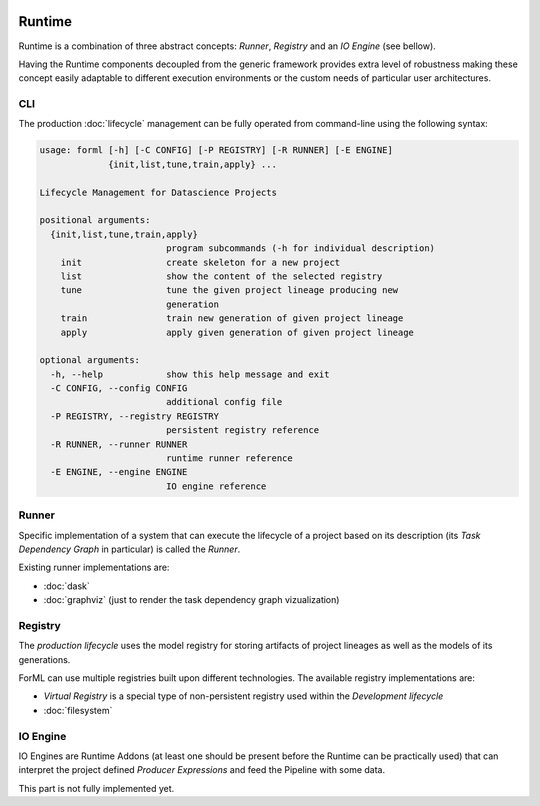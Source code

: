  .. Licensed to the Apache Software Foundation (ASF) under one
    or more contributor license agreements.  See the NOTICE file
    distributed with this work for additional information
    regarding copyright ownership.  The ASF licenses this file
    to you under the Apache License, Version 2.0 (the
    "License"); you may not use this file except in compliance
    with the License.  You may obtain a copy of the License at
 ..   http://www.apache.org/licenses/LICENSE-2.0
 .. Unless required by applicable law or agreed to in writing,
    software distributed under the License is distributed on an
    "AS IS" BASIS, WITHOUT WARRANTIES OR CONDITIONS OF ANY
    KIND, either express or implied.  See the License for the
    specific language governing permissions and limitations
    under the License.

Runtime
=======

Runtime is a combination of three abstract concepts: *Runner*, *Registry* and an *IO Engine* (see bellow).

Having the Runtime components decoupled from the generic framework provides extra level of robustness making
these concept easily adaptable to different execution environments or the custom needs of particular user architectures.

CLI
---

The production :doc:`lifecycle` management can be fully operated from command-line using the following syntax:

.. code-block:: none

    usage: forml [-h] [-C CONFIG] [-P REGISTRY] [-R RUNNER] [-E ENGINE]
                 {init,list,tune,train,apply} ...

    Lifecycle Management for Datascience Projects

    positional arguments:
      {init,list,tune,train,apply}
                            program subcommands (-h for individual description)
        init                create skeleton for a new project
        list                show the content of the selected registry
        tune                tune the given project lineage producing new
                            generation
        train               train new generation of given project lineage
        apply               apply given generation of given project lineage

    optional arguments:
      -h, --help            show this help message and exit
      -C CONFIG, --config CONFIG
                            additional config file
      -P REGISTRY, --registry REGISTRY
                            persistent registry reference
      -R RUNNER, --runner RUNNER
                            runtime runner reference
      -E ENGINE, --engine ENGINE
                            IO engine reference


Runner
------

Specific implementation of a system that can execute the lifecycle of a project based on its description (its *Task
Dependency Graph* in particular) is called the *Runner*.

Existing runner implementations are:

* :doc:`dask`
* :doc:`graphviz` (just to render the task dependency graph vizualization)


Registry
--------

The *production lifecycle* uses the model registry for storing artifacts of project lineages as well as
the models of its generations.

ForML can use multiple registries built upon different technologies. The available registry implementations are:

* *Virtual Registry* is a special type of non-persistent registry used within the *Development lifecycle*
* :doc:`filesystem`

IO Engine
---------

IO Engines are Runtime Addons (at least one should be present before the Runtime can be practically used) that can
interpret the project defined *Producer Expressions* and feed the Pipeline with some data.

This part is not fully implemented yet.
